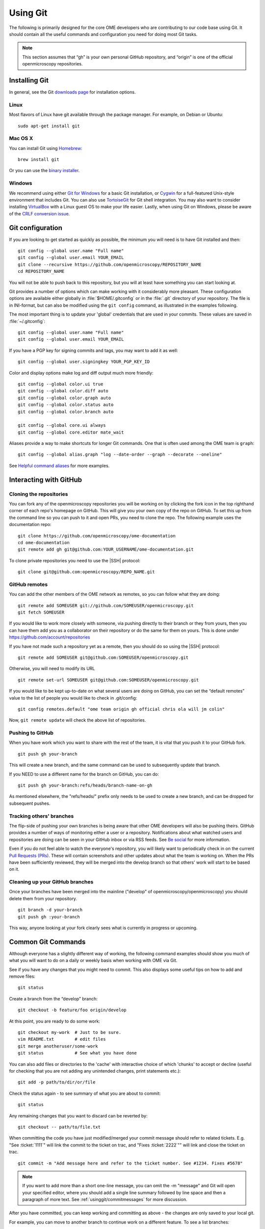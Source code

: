 Using Git
=========

The following is primarily designed for the core OME developers who are
contributing to our code base using Git. It should contain all the useful
commands and configuration you need for doing most Git tasks.

.. note::
    This section assumes that “gh” is your own personal GitHub repository, and
    “origin” is one of the official openmicroscopy repositories.

Installing Git
--------------

In general, see the Git `downloads page <https://git-scm.com/download>`_ for
installation options.

Linux
^^^^^

Most flavors of Linux have git available through the package manager. For
example, on Debian or Ubuntu::

    sudo apt-get install git

Mac OS X
^^^^^^^^

You can install Git using `Homebrew <https://github.com/Homebrew>`_::

    brew install git

Or you can use the `binary installer <https://git-scm.com/download>`_.

Windows
^^^^^^^

We recommend using either `Git for Windows <https://git-for-windows.github.io>`_ for a basic Git installation, or Cygwin_
for a full-featured Unix-style environment that includes Git. You can also use
TortoiseGit_ for Git shell integration. You may also want to consider
installing VirtualBox_ with a Linux guest OS to make your life easier. Lastly,
when using Git on Windows, please be aware of the `CRLF conversion issue`_.

.. _Cygwin: https://www.cygwin.com/
.. _TortoiseGit: https://tortoisegit.org
.. _VirtualBox: https://www.virtualbox.org/
.. _CRLF conversion issue: https://help.github.com/articles/dealing-with-line-endings/


Git configuration
-----------------

If you are looking to get started as quickly as possible, the minimum you will
need is to have Git installed and then::

    git config --global user.name "Full name"
    git config --global user.email YOUR_EMAIL
    git clone --recursive https://github.com/openmicroscopy/REPOSITORY_NAME
    cd REPOSITORY_NAME

You will not be able to push back to this repository, but you will at least
have something you can start looking at.

Git provides a number of options which can make working with it considerably
more pleasant. These configuration options are available either globally in
:file:`$HOME/.gitconfig` or in the :file:`.git` directory of your repository.
The file is in INI-format, but can also be modified using the ``git config``
command, as illustrated in the examples following.

The most important thing is to update your 'global' credentials that are used
in your commits. These values are saved in :file:`~/.gitconfig`::

    git config --global user.name "Full name"
    git config --global user.email YOUR_EMAIL

If you have a PGP key for signing commits and tags, you may want to add it as
well::

    git config --global user.signingkey YOUR_PGP_KEY_ID

Color and display options make log and diff output much more friendly::

    git config --global color.ui true
    git config --global color.diff auto
    git config --global color.graph auto
    git config --global color.status auto
    git config --global color.branch auto

    git config --global core.ui always
    git config --global core.editor mate_wait

Aliases provide a way to make shortcuts for longer Git commands. One that is
often used among the OME team is ``graph``::

    git config --global alias.graph "log --date-order --graph --decorate --oneline"

See `Helpful command aliases`_ for more examples.

.. _Helpful command aliases: http://gitready.com/intermediate/2009/02/06/helpful-command-aliases.html

Interacting with GitHub
-----------------------

Cloning the repositories
^^^^^^^^^^^^^^^^^^^^^^^^

You can fork any of the openmicroscopy repositories you will be working on by
clicking the fork icon in the top righthand corner of each repo's homepage on
GitHub. This will give you your own copy of the repo on GitHub. To set this up
from the command line so you can push to it and open PRs, you need to clone
the repo. The following example uses the documentation repo:

::

    git clone https://github.com/openmicroscopy/ome-documentation
    cd ome-documentation
    git remote add gh git@github.com:YOUR_USERNAME/ome-documentation.git

To clone private repositories you need to use the |SSH| protocol::

    git clone git@github.com:openmicroscopy/REPO_NAME.git


GitHub remotes
^^^^^^^^^^^^^^

You can add the other members of the OME network as remotes, so you
can follow what they are doing:

::

    git remote add SOMEUSER git://github.com/SOMEUSER/openmicroscopy.git
    git fetch SOMEUSER

If you would like to work more closely with someone, via pushing directly to
their branch or they from yours, then you can have them add you as a
collaborator on their repository or do the same for them on yours. This
is done under `<https://github.com/account/repositories>`_

If you have not made such a repository yet as a remote, then you should
do so using the |SSH| protocol:

::

    git remote add SOMEUSER git@github.com:SOMEUSER/openmicroscopy.git

Otherwise, you will need to modify its URL

::

    git remote set-url SOMEUSER git@github.com:SOMEUSER/openmicroscopy.git

If you would like to be kept up-to-date on what several users are doing on
GitHub, you can set the “default remotes” value to the list of people
you would like to check in .git/config:

::

    git config remotes.default "ome team origin gh official chris ola will jm colin"

Now, ``git remote update`` will check the above list of repositories.

Pushing to GitHub
^^^^^^^^^^^^^^^^^

When you have work which you want to share with the rest of the team,
it is vital that you push it to your GitHub fork.

::

    git push gh your-branch

This will create a new branch, and the same command can be used to
subsequently update that branch.

If you NEED to use a different name for the branch on GitHub, you can
do:

::

    git push gh your-branch:refs/heads/branch-name-on-gh

As mentioned elsewhere, the "refs/heads/" prefix only needs to be used to
create a new branch, and can be dropped for subsequent pushes.

Tracking others' branches
^^^^^^^^^^^^^^^^^^^^^^^^^

The flip-side of pushing your own branches is being aware that other OME
developers will also be pushing theirs. GitHub provides a number of ways
of monitoring either a user or a repository. Notifications about what
watched users and repositories are doing can be seen in your GitHub
inbox or via RSS feeds. See `Be social <https://help.github.com/articles/be-social/>`_ for more information.

Even if you do not feel able to watch the everyone's repository, you will
likely want to periodically check in on the current `Pull Requests
(PRs) <https://github.com/openmicroscopy/openmicroscopy/pulls>`_. These
will contain screenshots and other updates about what the team is
working on. When the PRs have been sufficiently reviewed, they will be
merged into the develop branch so that others' work will start to be
based on it.

Cleaning up your GitHub branches
^^^^^^^^^^^^^^^^^^^^^^^^^^^^^^^^

Once your branches have been merged into the mainline ("develop" of
openmicroscopy/openmicroscopy) you should delete them from your
repository.

::

    git branch -d your-branch
    git push gh :your-branch

This way, anyone looking at your fork clearly sees what is currently in
progress or upcoming.

Common Git Commands
-------------------

Although everyone has a slightly different way of working, the following
command examples should show you much of what you will want to do on a
daily or weekly basis when working with OME via Git.

See if you have any changes that you might need to commit. This also
displays some useful tips on how to add and remove files:

::

    git status

Create a branch from the “develop” branch:

::

    git checkout -b feature/foo origin/develop

At this point, you are ready to do some work:

::

    git checkout my-work  # Just to be sure.
    vim README.txt        # edit files
    git merge anotheruser/some-work
    git status            # See what you have done

You can also add files or directories to the 'cache' with interactive
choice of which 'chunks' to accept or decline (useful for checking that
you are not adding any unintended changes, print statements etc.):

::

    git add -p path/to/dir/or/file

Check the status again - to see summary of what you are about to commit:

::

    git status

Any remaining changes that you want to discard can be reverted by:

::

    git checkout -- path/to/file.txt

When committing the code you have just modified/merged your commit message
should refer to related tickets. E.g. "See :ticket:`1111`"
will link the commit to the ticket on trac, and "Fixes
:ticket:`2222`"" will link and close the ticket on trac.

::

    git commit -m "Add message here and refer to the ticket number. See #1234. Fixes #5678"

.. note::

    If you want to add more than a short one-line message, you can omit the
    -m "message" and Git will open your specified editor, where you should
    add a single line summary followed by line space and then a paragraph of
    more text. See :ref:`usinggit/commitmessages` for more discussion.

After you have committed, you can keep working and committing as above -
the changes are only saved to your local git.

For example, you can move to another branch to continue work on a
different feature. To see a list branches:

::

    git branch

Add the ``-a`` to list remote branches too.

To simply move between branches, use ``git checkout``. All the files on 
your file-system will be updated to the new branch:

::

    git checkout dev_4_2

.. note:: Make sure they are refreshed if you have files open in an editor or IDE

If you have forgotten what you did on a particular branch, you can use
``git log``. Add the ``-p`` flag to see the actual diff for each commit.

You can use the first 5 characters of a commit's hash key to begin the
log at a certain commit. E.g. show diff for commit 83dad:

::

    git log 83dad -p

Or to display a nice graph:

::

    git log --graph --decorate --oneline

If an alias has been set-up as described in the configuration section above, 
you can just do:

::

    git graph

This is most useful when showing how two branches are related:

::

    git graph origin/develop develop

When you are ready, you will need to push your local changes to your own
forked repository in order to share with others. If the branch does not
yet exist in your repository, you will need to prefix the push command
with ``refs/heads``:

::

    git push gh my_fix_123:refs/heads/my_fix_123

After that initial push, the following will suffice as long as you are
on the my\_fix\_123 branch:

::

    git push gh my_fix_123

You will find it easier if you name remote branches the same as local
branch though it is not a requirement:

::

    git push gh name/of/branch:refs/heads/name/of/branch
    # E.g:
    git push gh feature/export:refs/heads/feature/export

Once you have pushed, you can open a “Pull Request” to inform the team
about the changes. More on that below.

You can also create a local branch from a remote branch, whether it is your
own or belongs to someone else on the team. These will be 'tracked' so that
commits you push automatically go to the corresponding remote branch:

::

    git fetch SOMEUSER && git checkout -b name/of/branch SOMEUSER/name/of/branch
    # work on the branch then:
    git push SOMEUSER name/of/branch

Collaborating via git rebase
^^^^^^^^^^^^^^^^^^^^^^^^^^^^

If you have been permitted write access to someone else’s forked
repository, or you have granted someone else write access to your
repository, then there is a further aspect that you need to be aware of.

If both of you are working on the my\_fix\_123 branch from above, then
when it is time to push, your version may not represent the latest
state. To prevent losing any commits or introducing unnecessary merge
messages, you will first need to access the latest remote changes:

::

    git fetch gh

To see the differences between your local changes ('my\_fix\_123') and
the remote changes ('gh/my\_fix\_123'), you can use the log command:

::

    git log --graph --date-order gh/my_fix_123 my_fix_123

If the remote branch (‘gh/my\_fix\_123’) have moved ahead of yours, then
you will want to rebase your work on top of this new work:

::

    git rebase gh/my_fix_123

Now your local changes will follow the remote changes in the log. You
can check how this looks by viewing the graph again:

::

    git log --graph --date-order gh/my_fix_123 my_fix_123

Now you can push your changes on the 'my\_fix\_123' branch to the remote
repository:

::

    git push gh my_fix_123

Rebasing allows you to update the 'base' point at which you branched
from another branch (as described above). You can also use 'rebase' to
organize your commits before merging.

It can strip whitespace, since it is good practice not to commit extra
whitespace at the end of lines or files. Git allows you to remove all
extra whitespace during rebase e.g. to origin/develop branch

::

    git rebase --whitespace=strip origin/develop

Rebase "interactive" using the ``-i`` flag allows you to remove, edit,
combine etc commits. Git will open an editor to allow you to edit the
commit summary along with instructions on how to omit, modify commits.
For example, to rebase onto origin/develop branch:

::

    git rebase -i origin/develop

Working with submodules
-----------------------

Since submodules are git repositories, all the tools described
previously (add remotes, edit/merge, commit…) can be used within each
submodule repository:

::

    $ cd components/bioformats
    $ git remote add melissalinkert git@github.com:melissalinkert/bioformats.git
    $ git remote
    origin
    melissalinkert
    sbesson
    $ git checkout -b new_branch origin/develop
    $ vim Readme.txt
    $ git merge melissalinkert/branch
    $ git commit -m "Merge branch"
    $ git push sbesson new_branch

Additionally, you can perform an update of the submodule from the parent
project, i.e. checkout a specific commit. After updating, the submodule
ends up in a detached HEAD state:

::

    $ cd code/openmicroscopy
    $ git submodule update
    Submodule path 'components/bioformats': checked out '9328b869b9ba61851adaa3db428ce25f0ca56845'  
    $ cd components/bioformats
    $ git branch
    * (no branch)
      develop

If you move between branches in the project, you may end up in a
different state of the submodule:

::

    $ cd ../..
    $ git checkout my-branch
    M   components/bioformats
    Switched to branch 'my-branch'
    
    $ git status
    # On branch my-branch
    # Changes not staged for commit:
    #   (use "git add <file>..." to update what will be committed)
    #   (use "git checkout -- <file>..." to discard changes in working directory)
    #
    #   modified:   components/bioformats (new commits)
    #
    # no changes added to commit (use "git add" and/or "git commit -a")

If you do not want to modify the submodule state, run
:command:`git submodule update`. Be careful though, the
:command:`git subdmodule update` command will silently delete all local
changes under the submodule. If you want to keep your changes, make sure
you have pushed them to GitHub.

To advance the submodule to another commit, you can run the :command:`git add`
command:

::

    cd components/bioformats
    git merge gh/branch
    git commit -m "Merged branch"
    git push

    cd ..
    git add bioformats
    git commit -m "Move to latest bioformats"

.. warning::

    Be careful NOT to add a trailing slash when adding the submodule,
    the following command would want to delete the submodule and add all the
    files in the submodule directory:

    ::

        git add components/bioformats/

There are Git hooks available to make working with submodules safer. See
post-merge-checkout_ for an example.

.. _post-merge-checkout: https://github.com/chaitanyagupta/gitutils/blob/master/submodule-hooks/post-merge-checkout


.. _usinggit/commitmessages:

Commit messages
---------------

**All** commit messages in git should start with a single line of 72
characters or less, following by a blank line, followed by any other
text.

::

    Add feature X (See #123, Fix #321)
    <this line left blank>
    More description about X. It’s really great …

Many git tools expect exactly this format, not the least of which is
GitHub. If you would like to see how these commit messages are rendered
on GitHub, take a look at the repository 
`<https://github.com/kneath/commits>`_

You can read more about commit messages at `A Note About Git Commit Messages`_.

.. _A Note About Git Commit Messages: https://tbaggery.com/2008/04/19/a-note-about-git-commit-messages.html

Rebasing to keep code clean
---------------------------

Rebasing allows you to update the 'base' point at which you branched
from another branch (as described above). You can also use 'rebase' to
organize your commits before merging.

-  Strip whitespace: It is good practice not to commit extra whitespace
   at the end of lines or files. Git allows you to remove all extra
   whitespace during rebase - E.g. to origin/develop branch

   ::

        git rebase --whitespace=strip origin/develop

-  If you used the set-up script above, the alias 'ws' was added to
   allow you to achieve the same action with:

   ::

        git ws origin/develop

-  Rebase "interactive": To remove, edit, combine etc. your commits, use
   the ``-i`` flag. Git will open an editor to allow you to edit the commit
   summary (gives instructions too). For example, to rebase onto 
   origin/develop branch:

   ::

        git rebase -i origin/develop

Branch naming
-------------

We roughly follow the git-flow style of naming and managing branch. Info about
the idea can be found under
`A successful Git branching model  <https://nvie.com/posts/a-successful-git-branching-model/>`_.
There is also a `screencast <https://vimeo.com/16018419>`_ available on Vimeo.

.. image:: /images/GitBranchingModel.png
    :align: center
    :alt: Branching Model


The master branch is always "releasable", almost always by having a
tagged version merged into it. The develop branch is where unstable
work takes place. At times, another stable branch with the version
name appended ("dev_x_y") is also active. PRs merged into this
stable branch are also rebased onto develop.

For more information about how multiple branches are being maintained 
currently, see :doc:`continuous-integration`.

Advanced: Branch management
---------------------------

One large goal of the work with the forked repository model is to have
both team members as well as external collaborators be aware of upcoming
features as they happen, and have them be able to comment on the work as
quickly and easily.

There is a danger of some members of the community not being aware of
which branches are active and applicable, but if our weekly meetings
contain a summary of what work is happening in which branch as opposed
to just which tickets are in progress on the whiteboard, then it should
be fairly easy for someone from the outside to get involved.

What follows is an explanation of the overarching way we categorize and
review our branches. This is not required reading for everyone.

Branch types
^^^^^^^^^^^^

To make working with a larger number of branches easily, we will initially
introduce some terminology. Branches should typically be in one of three
states: investigations, works-in-progress (WIP), or deliverables.

.. figure:: /images/Deliverables.png
   :align: center
   :width: 85%
   :alt: Description of branch types

Investigations
""""""""""""""

At the bottom of the figure above are the investigation branches. These
are efforts which are being driven possibly by a single individual and
which are possibly not a part of the current milestone. They may not
lead to released code, or they may be put on hold for some period of
time while other avenues are also investigated.

WIPs
""""

For an investigation to move up to being a work-in-progress, it should
have more involvement from the rest of team and have been discussed and
documented via stories, mini-group meetings, etc. Where necessary --
which will usually be the case -- the major components (Bio-Formats, the
model, the database, the server, at least one client) should be under
way.

Deliverables
""""""""""""

Finally, deliverable branches are intended for inclusion in the upcoming
milestone. They have all the necessary “paper work” -- requirements,
stories, tasks, scenarios, tests, screencasts, etc. Where support is
needed to get all of the pieces in place, the rest of the team can be
involved. And when ready a small number (mostly likely just one) will be
finalized and merged into “develop” at a time. This represents the
post-sprint “demo” concept that has been discussed elsewhere.

The backlog
"""""""""""

One non-branch type that should also be kept in mind is the backlog.
Between major deliverables and while a WIP is being ramped up to a
deliverable, the backlog should be continually worked on and the fix
branches also merged in once tested and verified.

Branch workflow
^^^^^^^^^^^^^^^

With the definitions, we can walk through the progression of a branch
from inception to delivered code.

First, someone, perhaps even an external collaborator, creates a branch,
typically starting from master or develop (having them branch from the
mainline should hopefully makes things easier later on). Work is first
done locally, and then eventually pushed to
github.com/YOURUSER/openmicroscopy. If you have given access to particular
members of the team, then they may want to work directly on that branch.
Alternatively, they may create branches from your branch, and send you
commits -- either via Pull Request or as patches -- for you to include
in your work.

You will want to start making others aware of your work so you can get
feedback, but at this point there may not even be a well-defined
requirement / story for your work. There should, however, at least be
tasks for what you are working on in the whiteboard, so others know
what is happening. It may be necessary, regardless, to also email
ome-nitpick, ome-devel, or some subset of OME developers, with the
branch name you want them to take a look at. A Pull Request could also
be used.

After it is clear that there is some interest in your investigation
branch, then the related stories and possibly requirement should be
flushed out. The design of the work should be checked against the other
parts of OME. For example, a GUI addition should fit into other existing
workflows, and the implications on the other client (i.e. OMERO.web’s impact
on OMERO.insight, or the other way around) should be evaluated.

At this point, the branch will most likely be considered a
work-in-progress and will need to start getting ready for release. The
various related branches will need to be kept in sync. Whether through a
rebase or a merge workflow, all involved parties will need to make sure
they regularly have an up-to-date view of the work going on.

For example, the “remotes.default” has been configured as above, a
sensible thing to do every morning on coming to work is to run:

::

        git remote update

and see all changes that the team have made:

::

    ~/git $ git remote update
    Fetching team
    Fetching origin
    remote: Counting objects: 22, done.
    remote: Compressing objects: 100% (8/8), done.
    remote: Total 8 (delta 7), reused 0 (delta 0)
    Unpacking objects: 100% (8/8), done.
    From ssh://lust/home/git/omero
    3f2ab6f..f80cbc4  dev_4_1_jcb -> origin/dev_4_1_jcb
    Fetching gh
    ...
    Fetching jm
    remote: Counting objects: 46, done.
    remote: Compressing objects: 100% (2/2), done.
    remote: Total 24 (delta 19), reused 24 (delta 19)
    Unpacking objects: 100% (24/24), done.
    From git://github.com/jburel/openmicroscopy
    * [new branch]      feature/plateAcquisitionAnnotation -> jm/feature/plateAcquisitionAnnotation
    Fetching colin
    From git://github.com/ximenesuk/openmicroscopy
    * [new branch]      909-Proposal2 -> colin/909-Proposal2

If you want to get the changes for all submodules, you can use:

::

    git submodule foreach --recursive git remote update

At this point, you may need to “merge --ff-only” or just “rebase” your
work to incorporate the new commits:

::

    git checkout 909-Proposal2
    git show-branch 909-Proposal2 colin/909-Proposal2
    git rebase colin/909-Proposal2

Finally, the WIP branch will have advanced far enough that it should be
made release-ready, which will need to be discussed at a weekly meeting.
Often at this point, the involved developers will need help from others
getting the documentation, the testing, the screencasts, the scenarios,
and all the other bits and bobs (the “paper work”) ready for release.

One at a time (at least initially), WIP branches will be picked and made
into a deliverable. At this point, several people will have looked over
the code and all the paper work, and the whole team should feel
comfortable with the release-state of the branch. At this point, a Pull
Request should be issued to the official openmicroscopy/openmicroscopy
repository for the final merge. All the related branches in each
individual’s repository can now be deleted.

A major benefit of having the paper work per deliverable done
immediately is that if it becomes necessary the mainline, i.e. the
“develop” branch of openmicroscopy/openmicroscopy, could be released far
more quickly than if we have several deliverables simultaneously in the
air.

Merge branches
""""""""""""""

A significant disadvantage to having separate lines of inquiry in
separate branches is the possibility that there will be negative
interactions between 2 or more branches when merged, and that these
problems won’t be found until late in development. To offset this risk,
it is possible and advisable to begin creating “temporary merge
branches” earlier in development.

For example, if we assume that two of the branches from the
``git remote update`` command from above are intended for release
fairly soon:

-  jm/feature/plateAcquisitionAnnotation
-  colin/909-Proposal2

Then we can create a temporary test branch:

::

    git checkout -b test-909-and-plate origin/develop
    git merge --no-ff jm/feature/plateAcquisitionAnnotation
    git merge --no-ff colin/909-Proposal2

and build and test this composite. This need not be done manually, but
assuming there’s a convention like “all branches for immediate release
are prefixed with ‘deliverable/’ ”, then a jenkins job can attempt the
merge, failing if it is not possible, and run all tests if it succeeds.
Any weekly testing we do can use the artifacts generated by this build
to be as sure as possible that nothing unexpected has leaked in.

Code reviews and comments
"""""""""""""""""""""""""

On the flip-side, a major advantage to having the above branching
workflow is that is far easier to review the entire impact and style of
a deliverable before it is integrated into the mainline. Any commit or
even line which is being proposed for release can be commented as shown
on `<https://github.com/features/#code-review>`_

If you would like to include other users beyond just the branch owner in
the discussion, you can use a twitter-style name to invite them
(“@SOMEUSER”):
`<https://github.com/blog/821-mention-somebody-they-re-notified>`_

Pull Requests
"""""""""""""

Several times above “Pull Requests” (PR) have been mentioned. A Pull
Request is a way to invite someone to merge from one repository to
another. If the commits included in the PR can be seamlessly merged,
then the target user need only click on a button. If not, then there may
be some back-and-forth on the work done, similar to the code reviews of
a deliverable branch. For background, see

-  `About Pull Requests <https://help.github.com/articles/about-pull-requests/>`_
-  `Pull Requests 2.0 <https://github.com/blog/712-pull-requests-2-0>`_

If you have discovered that something in the proposed branch needs
changing (and you do not have write access to the branch itself), then
you can checkout the branch, make the fixes, push the branch, and open a
Pull Request.

::

    git checkout -b new_stuff SOMEUSER/new_stuff
    # Modifications
    git commit -a -m "My fix of the new_stuff"
    git push gh new_stuff
    # Now go to the new_stuff branch on github.com and open the PR

GitHub's "Open a pull request" page invites you to leave a comment under
the PR title: we use this comment to describe the PR. A good choice of
PR title and description are both helpful to reviewers of your work. For
the PR description there may be template text already provided for you
to edit. If so then do consider what it says but also feel free to
change that template as much as makes sense for describing your PR.

Pull Request conflicts
""""""""""""""""""""""

When issuing a pull request, usually you will the following message
"This pull request can be automatically merged". If this is not the
case, follow a possible workflow to fix the problem. For the sake of this
example, *bugs* is the branch we are working on:

::

    # push the branch to GitHub
    git push gh bugs:refs/heads/bugs
    # issue a pull request, not possible to merge due to a conflict.

Now we need to fix the conflict:

::

    # checkout your local branch
    git checkout bugs
    # fetch and merge origin/develop
    git fetch origin
    git merge origin/develop            # Any conflicts will be listed
    # Edit the conflicting files to fix conflicts, then
    git add path/to/file
    git commit                          # Use the suggested 'merging...' message
    git push gh bugs

Your branch should now be able to merge back into develop. This should
only be done at the very end of a pull request just before it is merged
into origin/develop. Multiple "pull origin/develop" messages in a branch
would be very bad style.

Git resources
-------------

-  `Pro Git book <https://git-scm.com/book>`_
-  `<https://git-scm.com/book/ch3-6.html>`_
-  `A successful Git branching model <https://nvie.com/posts/a-successful-git-branching-model/>`_

